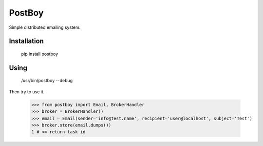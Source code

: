 PostBoy
=======

Simple distributed emailing system.

Installation
++++++++++++

        pip install postboy

Using
+++++

    /usr/bin/postboy --debug

Then try to use it.

    >>> from postboy import Email, BrokerHandler
    >>> broker = BrokerHandler()
    >>> email = Email(sender='info@test.name', recipient='user@localhost', subject='Test')
    >>> broker.store(email.dumps())
    1 # <= return task id
